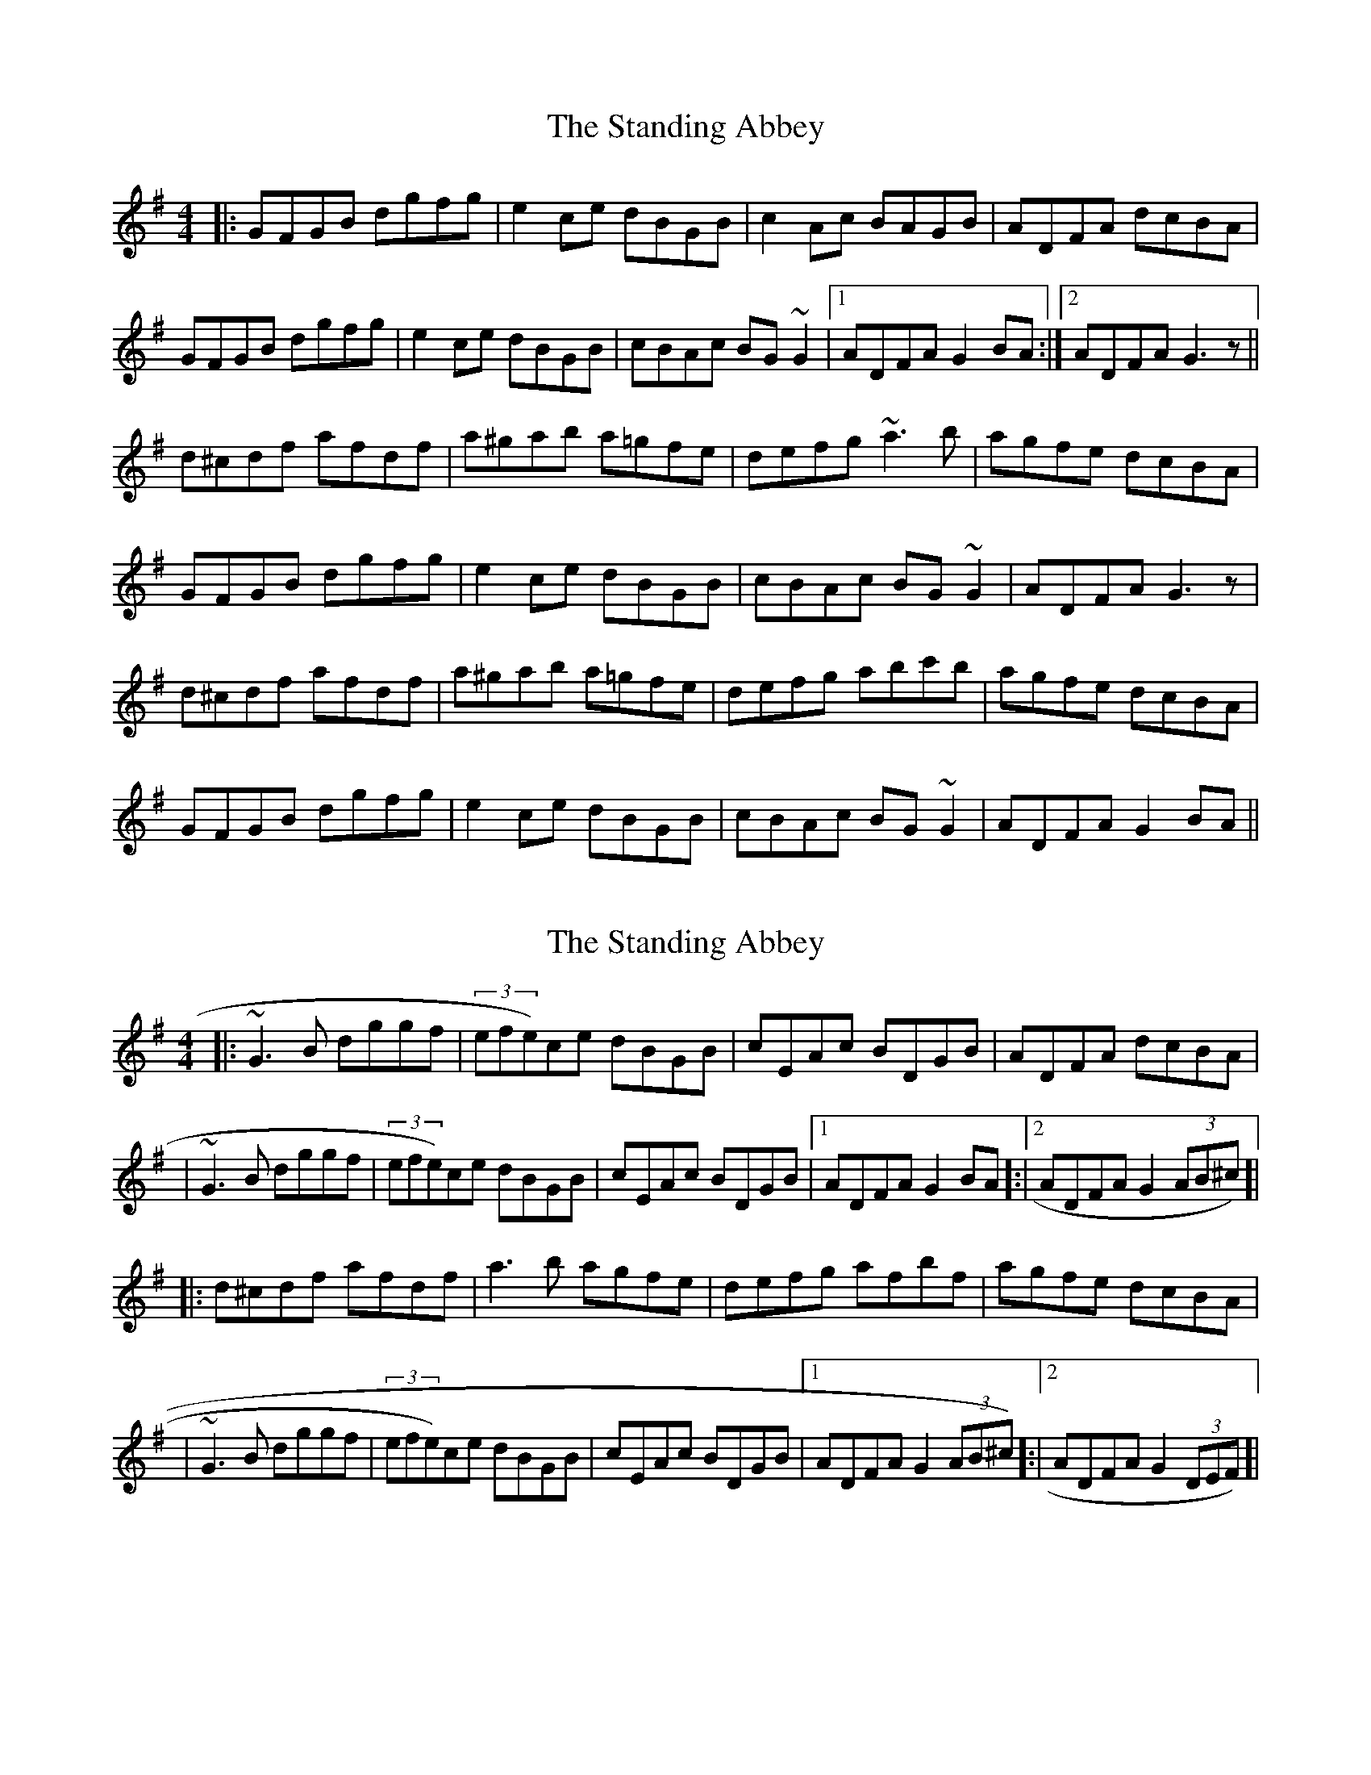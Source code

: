 X: 1
T: Standing Abbey, The
Z: slainte
S: https://thesession.org/tunes/8342#setting8342
R: hornpipe
M: 4/4
L: 1/8
K: Gmaj
|:GFGB dgfg|e2ce dBGB|c2Ac BAGB|ADFA dcBA|
GFGB dgfg|e2ce dBGB|cBAc BG~G2|1 ADFA G2BA:|2 ADFA G3z||
d^cdf afdf|a^gab a=gfe|defg ~a3b|agfe dcBA|
GFGB dgfg|e2ce dBGB|cBAc BG~G2|ADFA G3z|
d^cdf afdf|a^gab a=gfe|defg abc'b|agfe dcBA|
GFGB dgfg|e2ce dBGB|cBAc BG~G2|ADFA G2BA||
X: 2
T: Standing Abbey, The
Z: KJM
S: https://thesession.org/tunes/8342#setting25053
R: hornpipe
M: 4/4
L: 1/8
K: Gmaj
|:~G3B dggf|(3efe)ce dBGB|cEAc BDGB|ADFA dcBA|
|~G3B dggf|(3efe)ce dBGB|cEAc BDGB|[1 ADFA G2BA]:|[2 ADFA G2(3AB^c)]|
|:d^cdf afdf|a3b agfe|defg afbf|agfe dcBA|
|~G3B dggf|(3efe)ce dBGB|cEAc BDGB|[1 ADFA G2(3AB^c)]:|[2 ADFA G2(3DEF)]|
X: 3
T: Standing Abbey, The
Z: Thady Quill
S: https://thesession.org/tunes/8342#setting29471
R: hornpipe
M: 4/4
L: 1/8
K: Gmaj
|: GFGA (3BAG gf | egce dBGB | ce (3ABc BdGB | AD (3FGA  dcBA |
| GFGA (3BAG gf | egce dBGB | ce (3ABc BdGB | ADFA G3D :|
|:  dcdf afdf | abc'b agfe | defg abc'b | (3aba (3gfe (3ded (3cBA |
| GFGA (3BAG gf | egce dBGB | (3cec Ac (3BdB GB | AD (3FGA G3D :|
X: 4
T: Standing Abbey, The
Z: ceolachan
S: https://thesession.org/tunes/8342#setting30494
R: hornpipe
M: 4/4
L: 1/8
K: Gmaj
|: u(3DEF |vG>vFuG>uB d>Bg>f | (3ege c>e d>BG>B | c>BA>c {B/c/}B>AG>B | A>GF>A d<cB<A |
G>FG>B d>Bg>f | (3ege c>e d>BG>B | c>BA>c (3BdB G>B | (3AcA F>A G2 :|
|: (3ABc |d>^cd>f a>fd>f | a>bc'>b a>gf>e | d>ef>g a>bc'>b | a>gf>e d>cB>A |
G>FG>B d>Bg>f | (3ege c>e d>BG>B | c>BA>B (3BdB G>B | (3AcA F>A G2 :|
X: 5
T: Standing Abbey, The
Z: ceolachan
S: https://thesession.org/tunes/8342#setting30495
R: hornpipe
M: 4/4
L: 1/8
K: Fmaj
|: C2 |{G/}F>EF>A c>Af>e  | (3ded B>d c>AF>A || (3BdB G>B (3AcA F>G | E>Gc>=B d>c_B>G |
F>EF>A c>Af>e  | (3ded B>d c>(AF)>A | (3BdB G>B (3AcA F>A | (3GAG E>G F3/ z/ :|
|: A>B |{d/}c>=Bc>e  g>(ec)>e | g>ab>a g>fe>d | c>de>f g>ab>a | (3gag (3fed (3cdc (3BAG |
F>EF>A c>Af>e  | (3ded B>d c>AF>A | (3BdB G>B (3AcA F>A | (3GAG E>G F3/ z/ :|
X: 6
T: Standing Abbey, The
Z: ceolachan
S: https://thesession.org/tunes/8342#setting30502
R: hornpipe
M: 4/4
L: 1/8
K: Gmaj
|: D2 |{A/}G>FG>B d>Bg>f | (3efe c>e d>BG>B | (3cec A>c (3BdB G>A | F>Ad>^c e>d=c>A |
G>FG>B d>Bg>f | (3efe c>e d>BG>B | (3cec A>c (3BdB G>B | (3ABA F>A G3/ z/ :|
|: B>c |{e/}d>^cd>f a>fd>f | a>bc'>b a>gf>e | d>ef>g a>bc'>b | (3aba (3gfe (3ded (3cBA |
G>FG>B d>Bg>f | (3efe c>e d>BG>B | (3cec A>c (3BdB G>B | (3ABA F>A G3/ z/ :|
